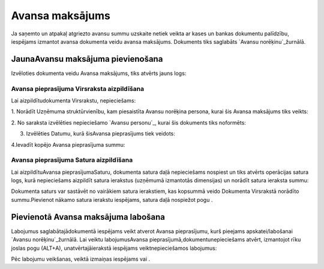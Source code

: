 .. 465 ====================Avansa maksājums==================== 
Ja saņemto un atpakaļ atgriezto avansu summu uzskaite netiek veikta ar
kases un bankas dokumentu palīdzību, iespējams izmantot avansa
dokumenta veidu avansa maksājums. Dokuments tiks saglabāts `Avansu
norēķinu`_žurnālā.


JaunaAvansu maksājuma pievienošana
``````````````````````````````````

Izvēloties dokumenta veidu Avansa maksājums, tiks atvērts jauns logs:






Avansa pieprasījuma Virsraksta aizpildīšana
+++++++++++++++++++++++++++++++++++++++++++



Lai aizpildītudokumenta Virsrakstu, nepieciešams:



1. Norādīt Uzņēmuma struktūrvienību, kam piesaistīta Avansu norēķina
persona, kurai šis Avansa maksājums tiks veikts:







2. No saraksta izvēlēties nepieciešamo `Avansu personu`_, kurai šis
dokuments tiks noformēts:







3. Izvēlēties Datumu, kurā šisAvansa pieprasījums tiek veidots:







4.Ievadīt kopējo Avansa pieprasījuma summu:






Avansa pieprasījuma Satura aizpildīšana
+++++++++++++++++++++++++++++++++++++++

Lai aizpildītuAvansa pieprasījumaSaturu, dokumenta satura daļā
nepieciešams nospiest un tiks atvērts operācijas satura logs, kurā
nepieciešams aizpildīt satura ierakstus (uzņēmumā izmantotās
dimensijas) un norādīt satura ieraksta summu:







Dokumenta saturs var sastāvēt no vairākiem satura ierakstiem, kas
kopsummā veido Dokumenta Virsrakstā norādīto summu.Pievienot nākamo
satura ierakstu iespējams, satura daļā nospiežot pogu .




Pievienotā Avansa maksājuma labošana
````````````````````````````````````

Labojumus saglabātajādokumentā iespējams veikt atverot Avansa
pieprasījumu, kurš pieejams apskatei/labošanai `Avansu
norēķinu`_žurnālā. Lai veiktu labojumusAvansa
pieprasījumā,dokumentunepieciešams atvērt, izmantojot rīku joslas pogu
(ALT+A), unatvērtajāierakstā iespējams veiktnepieciešamos labojumus:








Pēc labojumu veikšanas, veiktā izmaiņas iespējams vai .









 